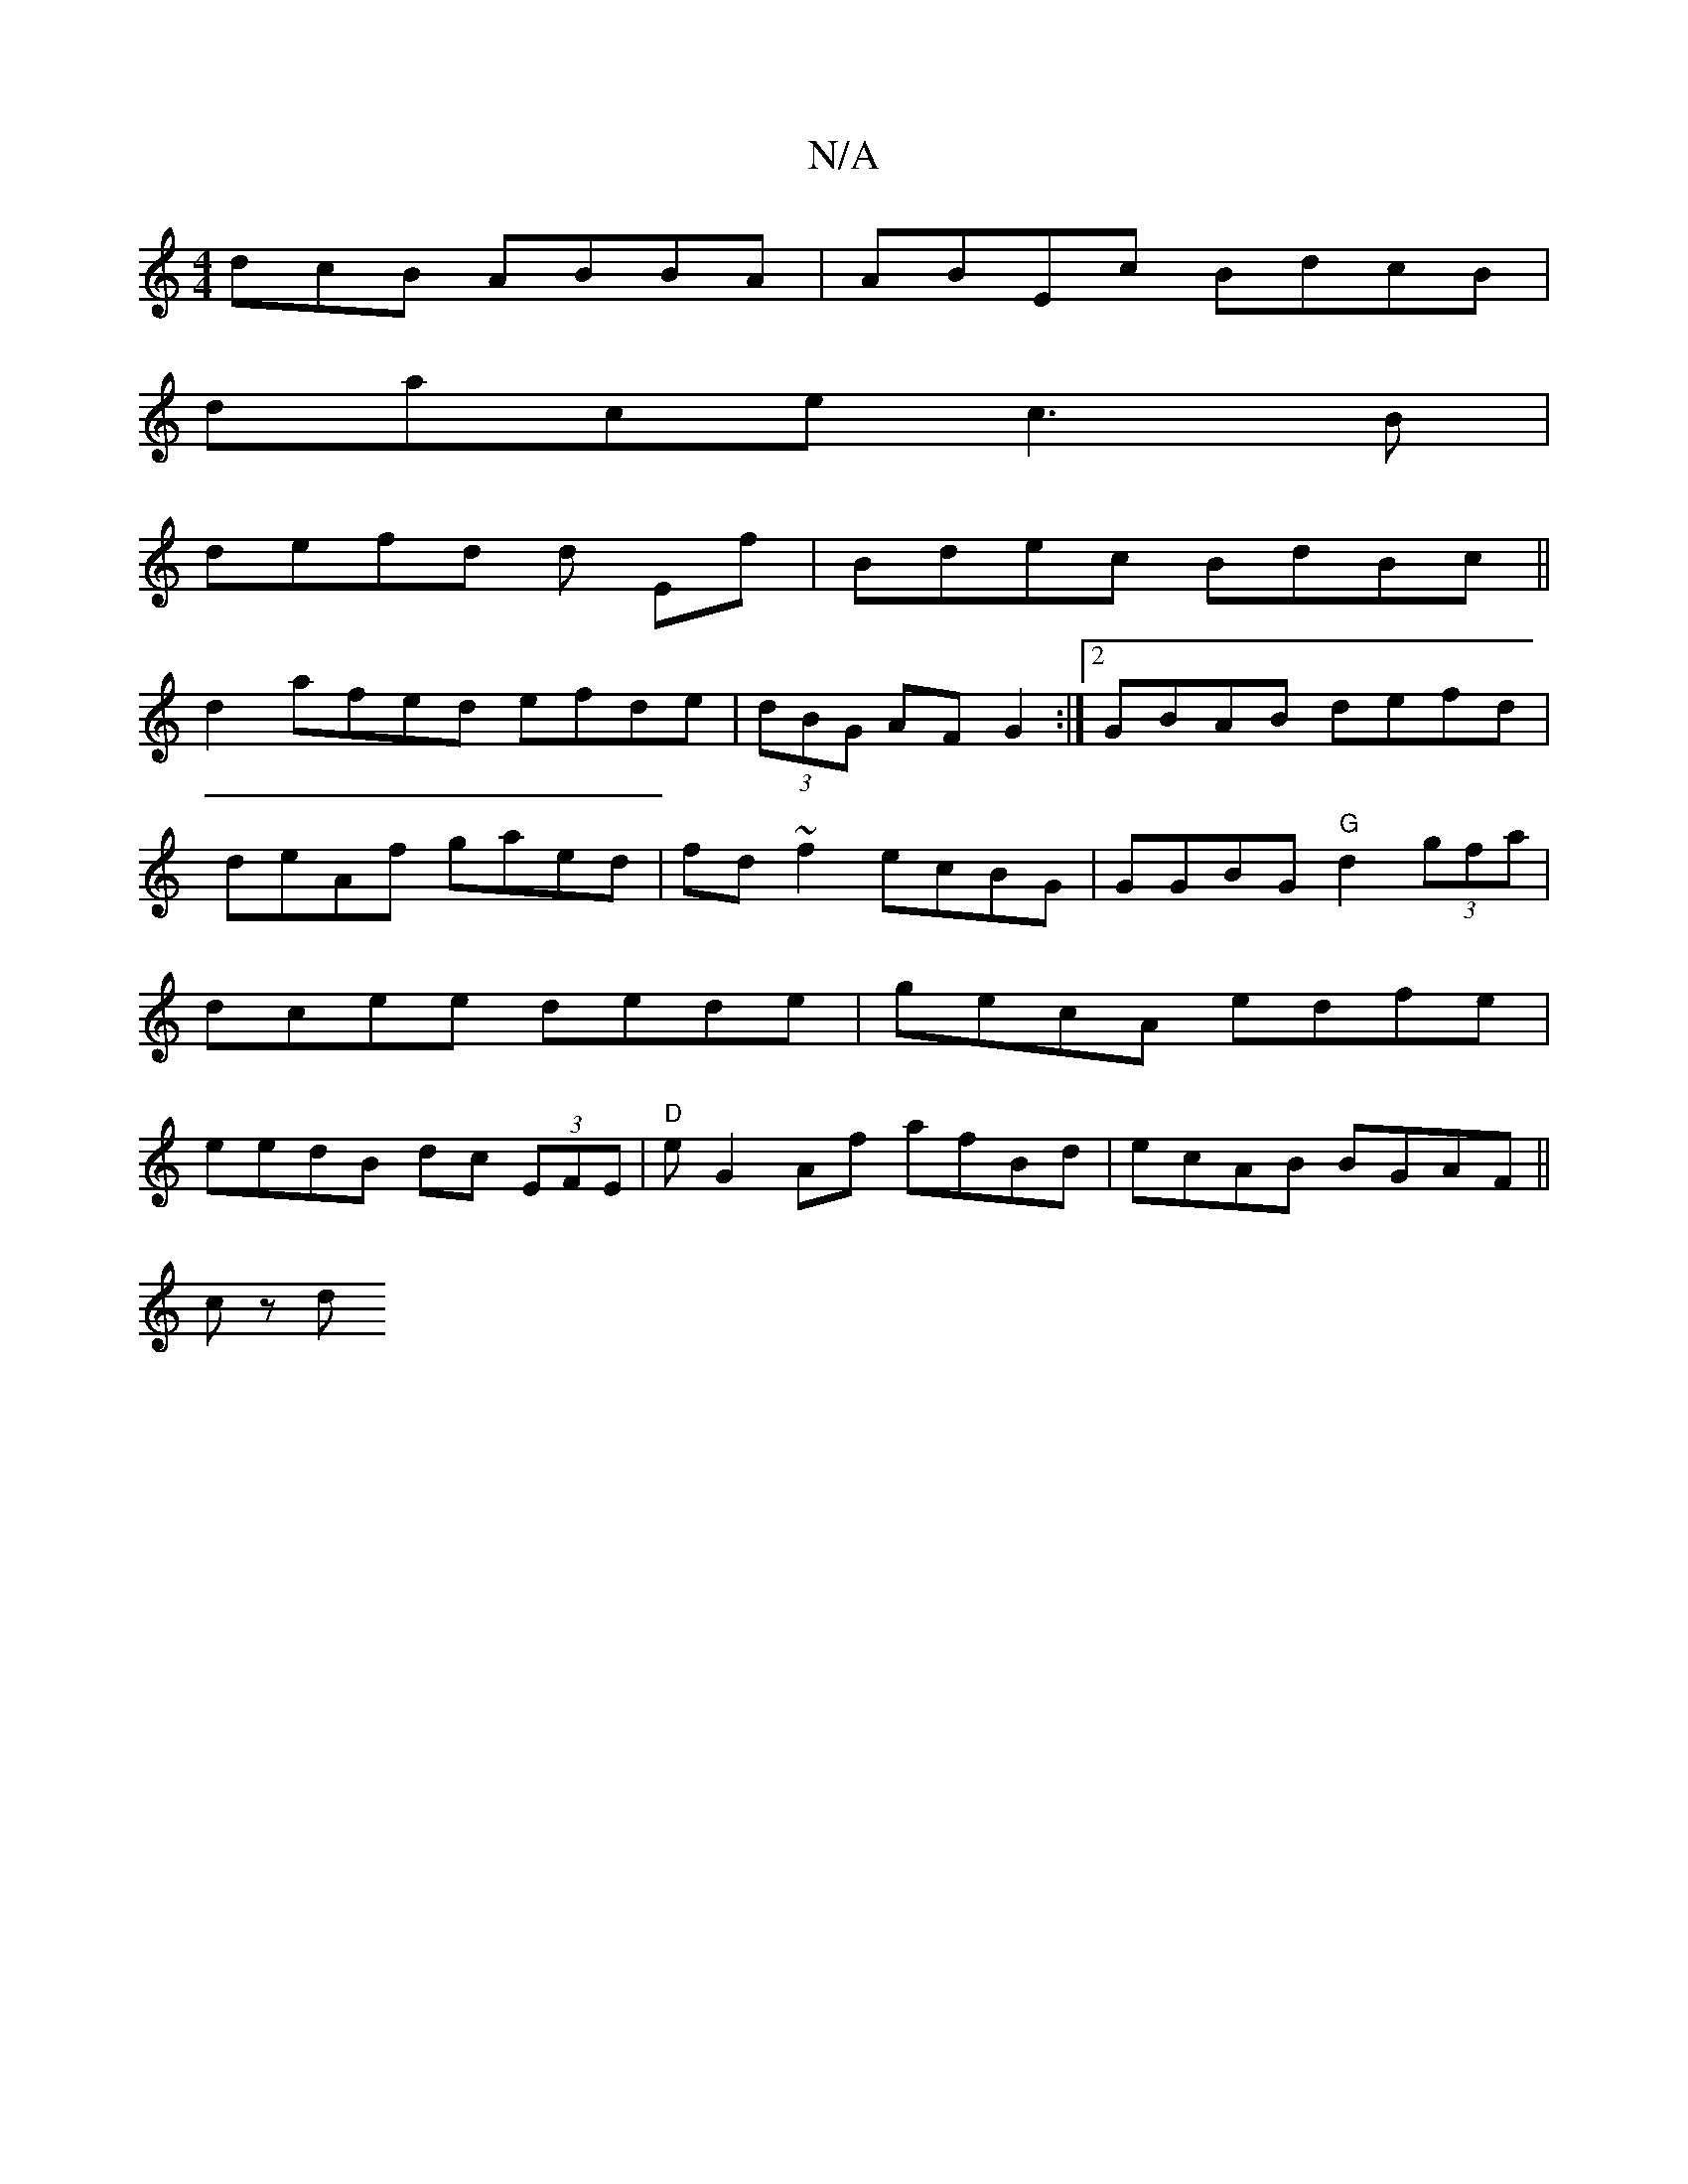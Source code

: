 X:1
T:N/A
M:4/4
R:N/A
K:Cmajor
dcB ABBA|ABEc BdcB |
dace c3B|
defd d Ef|Bdec BdBc||
d2 afed efde|(3dBG AFG2 :|[2 GBAB defd | deAf gaed|fd~f2 ecBG|GGBG "G"d2 (3gfa | dcee dede|gecA edfe|eedB dc (3EFE | "D"eG2Af afBd|ecAB BGAF||
cz d